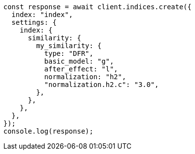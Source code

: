 // This file is autogenerated, DO NOT EDIT
// Use `node scripts/generate-docs-examples.js` to generate the docs examples

[source, js]
----
const response = await client.indices.create({
  index: "index",
  settings: {
    index: {
      similarity: {
        my_similarity: {
          type: "DFR",
          basic_model: "g",
          after_effect: "l",
          normalization: "h2",
          "normalization.h2.c": "3.0",
        },
      },
    },
  },
});
console.log(response);
----
